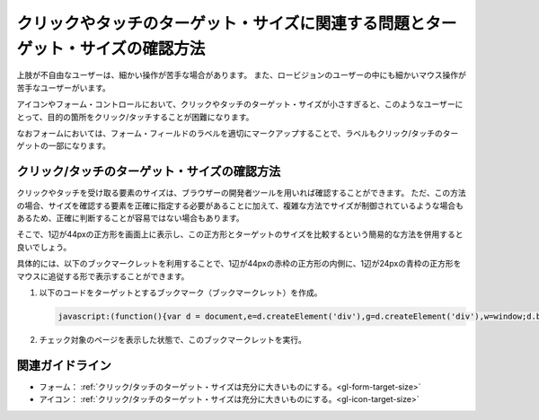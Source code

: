 .. _exp-target-size:

################################################################################
クリックやタッチのターゲット・サイズに関連する問題とターゲット・サイズの確認方法
################################################################################

上肢が不自由なユーザーは、細かい操作が苦手な場合があります。
また、ロービジョンのユーザーの中にも細かいマウス操作が苦手なユーザーがいます。

アイコンやフォーム・コントロールにおいて、クリックやタッチのターゲット・サイズが小さすぎると、このようなユーザーにとって、目的の箇所をクリック/タッチすることが困難になります。

なおフォームにおいては、フォーム・フィールドのラベルを適切にマークアップすることで、ラベルもクリック/タッチのターゲットの一部になります。

*********************************************
クリック/タッチのターゲット・サイズの確認方法
*********************************************

クリックやタッチを受け取る要素のサイズは、ブラウザーの開発者ツールを用いれば確認することができます。
ただ、この方法の場合、サイズを確認する要素を正確に指定する必要があることに加えて、複雑な方法でサイズが制御されているような場合もあるため、正確に判断することが容易ではない場合もあります。

そこで、1辺が44pxの正方形を画面上に表示し、この正方形とターゲットのサイズを比較するという簡易的な方法を併用すると良いでしょう。

具体的には、以下のブックマークレットを利用することで、1辺が44pxの赤枠の正方形の内側に、1辺が24pxの青枠の正方形をマウスに追従する形で表示することができます。

#. 以下のコードをターゲットとするブックマーク（ブックマークレット）を作成。

   .. raw:: html

      <details><summary>コードを表示</summary>

   .. code-block:: javascript

      javascript:(function(){var d = document,e=d.createElement('div'),g=d.createElement('div'),w=window;d.body.appendChild(e);e.appendChild(g);e.setAttribute('style','position:absolute;top:0;left:0;z-index:2147483647;box-sizing:border-box;width:44px;height:44px;border:1px solid #f00;background:#fff;opacity:0.5;transform: translate(-50%,-50%);pointer-events:none;');g.setAttribute('style','position:absolute;top:50%;left:50%;transform:translate(-50%,-50%);box-sizing:border-box;width:24px;height:24px;border:1px solid #00f;');w.onmousemove=(function(v){e.style.left=w.scrollX+v.clientX+'px';e.style.top=w.scrollY+v.clientY+'px'})})()

   .. raw:: html

      </details>
      <a href="javascript:(function(){var d = document,e=d.createElement('div'),g=d.createElement('div'),w=window;d.body.appendChild(e);e.appendChild(g);e.setAttribute('style','position:absolute;top:0;left:0;z-index:2147483647;box-sizing:border-box;width:44px;height:44px;border:1px solid #f00;background:#fff;opacity:0.5;transform: translate(-50%,-50%);pointer-events:none;');g.setAttribute('style','position:absolute;top:50%;left:50%;transform:translate(-50%,-50%);box-sizing:border-box;width:24px;height:24px;border:1px solid #00f;');w.onmousemove=(function(v){e.style.left=w.scrollX+v.clientX+'px';e.style.top=w.scrollY+v.clientY+'px'})})()">44x44 pxの4角形を表示するブックマークレット</a>

#. チェック対象のページを表示した状態で、このブックマークレットを実行。


****************
関連ガイドライン
****************

*  フォーム： :ref:`クリック/タッチのターゲット・サイズは充分に大きいものにする。<gl-form-target-size>`
*  アイコン： :ref:`クリック/タッチのターゲット・サイズは充分に大きいものにする。<gl-icon-target-size>`
